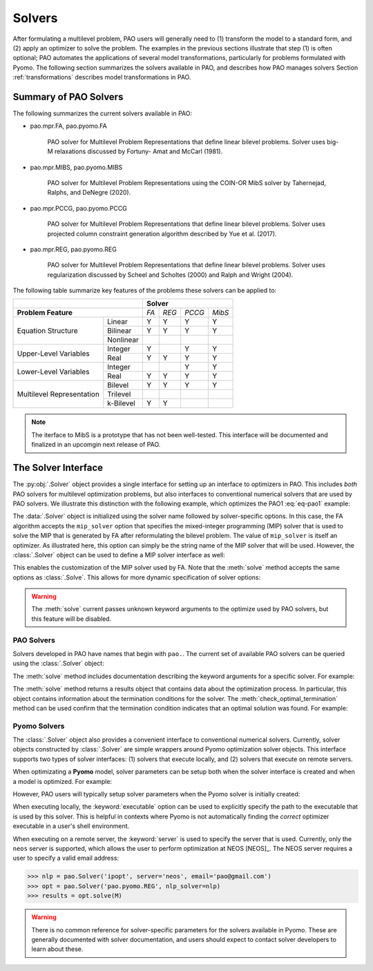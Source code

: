 Solvers
=======

After formulating a multilevel problem, PAO users will generally need to
(1) transform the model to a standard form, and (2) apply an optimizer
to solve the problem.  The examples in the previous sections illustrate
that step (1) is often optional;  PAO automates the applications of
several model transformations, particularly for problems formulated with
Pyomo.  The following section summarizes the solvers available in PAO,
and describes how PAO manages solvers Section :ref:`transformations`
describes model transformations in PAO.

Summary of PAO Solvers
----------------------

The following summarizes the current solvers available in PAO:

* pao.mpr.FA, pao.pyomo.FA

        PAO solver for Multilevel Problem Representations that define linear
        bilevel problems.  Solver uses big-M relaxations discussed by Fortuny-
        Amat and McCarl (1981).

* pao.mpr.MIBS, pao.pyomo.MIBS

        PAO solver for Multilevel Problem Representations using the COIN-OR 
        MibS solver by Tahernejad, Ralphs, and DeNegre (2020).

* pao.mpr.PCCG, pao.pyomo.PCCG

        PAO solver for Multilevel Problem Representations that define linear
        bilevel problems. Solver uses projected column constraint generation
        algorithm described by Yue et al. (2017).

* pao.mpr.REG, pao.pyomo.REG

        PAO solver for Multilevel Problem Representations that define linear
        bilevel problems.  Solver uses regularization discussed by Scheel and
        Scholtes (2000) and Ralph and Wright (2004).

The following table summarize key features of the problems these solvers
can be applied to:

+------------------------------+-------------------------+
|                              | **Solver**              |
+------------------------------+-----+-----+------+------+
| **Problem Feature**          |*FA* |*REG*|*PCCG*|*MibS*|
+-----------------+------------+-----+-----+------+------+
|                 | Linear     | Y   | Y   | Y    | Y    |
| Equation        +------------+-----+-----+------+------+
| Structure       | Bilinear   | Y   | Y   | Y    | Y    |
|                 +------------+-----+-----+------+------+
|                 | Nonlinear  |     |     |      |      |
+-----------------+------------+-----+-----+------+------+
| Upper-Level     | Integer    | Y   |     | Y    | Y    |
| Variables       +------------+-----+-----+------+------+
|                 | Real       | Y   | Y   | Y    | Y    |
+-----------------+------------+-----+-----+------+------+
| Lower-Level     | Integer    |     |     | Y    | Y    |
| Variables       +------------+-----+-----+------+------+
|                 | Real       | Y   | Y   | Y    | Y    |
+-----------------+------------+-----+-----+------+------+
| Multilevel      | Bilevel    | Y   | Y   | Y    | Y    |
| Representation  +------------+-----+-----+------+------+
|                 | Trilevel   |     |     |      |      |
|                 +------------+-----+-----+------+------+
|                 | k-Bilevel  | Y   | Y   |      |      |
+-----------------+------------+-----+-----+------+------+

.. note::

    The iterface to MibS is a prototype that has not been well-tested.
    This interface will be documented and finalized in an upcomgin next
    release of PAO.


The Solver Interface
--------------------

.. testsetup:: solver_tests

    import pyomo.environ as pe
    import pao
    import pao.pyomo

    M = pe.ConcreteModel()

    M.x = pe.Var(bounds=(2,6))
    M.y = pe.Var()

    M.L = pao.pyomo.SubModel(fixed=[M.x,M.y])
    M.L.z = pe.Var(bounds=(0,None))

    M.o = pe.Objective(expr=M.x + 3*M.L.z, sense=pe.minimize)
    M.c = pe.Constraint(expr= M.x + M.y == 10)

    M.L.o = pe.Objective(expr=M.L.z, sense=pe.maximize)
    M.L.c1 = pe.Constraint(expr= M.x + M.L.z <= 8)
    M.L.c2 = pe.Constraint(expr= M.x + 4*M.L.z >= 8)
    M.L.c3 = pe.Constraint(expr= M.x + 2*M.L.z <= 13)

The :py:obj:`.Solver` object provides a single interface for setting up
an interface to optimizers in PAO.  This includes *both* PAO solvers for
multilevel optimization problems, but also interfaces to conventional
numerical solvers that are used by PAO solvers.  We illustrate this
distinction with the following example, which optimizes the PAO1
:eq:`eq-pao1` example:

.. doctest:: solver_tests

    >>> # Create an interface to the PAO FA solver
    >>> opt = pao.Solver("pao.pyomo.FA")

    >>> # Optimize the model
    >>> # By default, FA uses the glpk MIP solver
    >>> results = opt.solve(M)
    >>> print(M.x.value, M.y.value, M.L.z.value)
    6.0 4.0 2.0


    >>> # Create an interface to the PAO FA solver, using cbc
    >>> opt = pao.Solver("pao.pyomo.FA", mip_solver="cbc")

    >>> # Optimize the model using cbc
    >>> results = opt.solve(M)
    >>> print(M.x.value, M.y.value, M.L.z.value)
    6.0 4.0 2.0

The :data:`.Solver` object is initialized using the solver name followed
by solver-specific options.  In this case, the FA algorithm accepts
the ``mip_solver`` option that specifies the mixed-integer programming
(MIP) solver that is used to solve the MIP that is generated by FA after
reformulating the bilevel problem.  The value of ``mip_solver`` is itself
an optimizer.  As illustrated here, this option can simply be the string
name of the MIP solver that will be used.  However, the :class:`.Solver`
object can be used to define a MIP solver interface as well:

.. doctest:: solver_tests


    >>> # Create an interface to the cbc MIP solver
    >>> mip = pao.Solver("cbc")
    >>> # Create an interface to the PAO FA solver, using cbc
    >>> opt = pao.Solver("pao.pyomo.FA", mip_solver=mip)

    >>> # Optimize the model using cbc
    >>> results = opt.solve(M)
    >>> print(M.x.value, M.y.value, M.L.z.value)
    6.0 4.0 2.0

This enables the customization of the MIP solver used by FA.  Note that
the :meth:`solve` method accepts the same options as :class:`.Solve`.
This allows for more dynamic specification of solver options:

.. doctest:: solver_tests


    >>> # Create an interface to the cbc MIP solver
    >>> cbc = pao.Solver("cbc")
    >>> # Create an interface to the glpk MIP solver
    >>> glpk = pao.Solver("glpk")

    >>> # Create an interface to the PAO FA solver
    >>> opt = pao.Solver("pao.pyomo.FA")

    >>> # Optimize the model using cbc
    >>> results = opt.solve(M, mip_solver=cbc)
    >>> print(M.x.value, M.y.value, M.L.z.value)
    6.0 4.0 2.0

    >>> # Optimize the model using glpk
    >>> results = opt.solve(M, mip_solver=glpk)
    >>> print(M.x.value, M.y.value, M.L.z.value)
    6.0 4.0 2.0

.. warning::

    The :meth:`solve` current passes unknown keyword arguments to the
    optimize used by PAO solvers, but this feature will be disabled.


PAO Solvers
~~~~~~~~~~~

Solvers developed in PAO have names that begin with ``pao.``.
The current set of available PAO solvers can be queried using the
:class:`.Solver` object:

.. doctest:: solver_tests

    >>> for name in pao.Solver:
    ...     print(name)
    pao.mpr.FA
    pao.mpr.MIBS
    pao.mpr.PCCG
    pao.mpr.REG
    pao.pyomo.FA
    pao.pyomo.MIBS
    pao.pyomo.PCCG
    pao.pyomo.REG

    >>> pao.Solver.summary()
    pao.mpr.FA
        PAO solver for Multilevel Problem Representations that define linear
        bilevel problems.  Solver uses big-M relaxations discussed by Fortuny-
        Amat and McCarl (1981).
    <BLANKLINE>
    pao.mpr.MIBS
        PAO solver for Multilevel Problem Representations using the COIN-OR
        MibS solver by Tahernejad, Ralphs, and DeNegre (2020).
    <BLANKLINE>
    pao.mpr.PCCG
        PAO solver for Multilevel Problem Representations that define linear
        bilevel problems. Solver uses projected column constraint generation
        algorithm described by Yue et al. (2017).
    <BLANKLINE>
    pao.mpr.REG
        PAO solver for Multilevel Problem Representations that define linear
        bilevel problems.  Solver uses regularization discussed by Scheel and
        Scholtes (2000) and Ralph and Wright (2004).
    <BLANKLINE>
    pao.pyomo.FA
        PAO solver for Pyomo models that define linear and bilinear bilevel
        problems.  Solver uses big-M relaxations discussed by Fortuny-Amat and
        McCarl (1981).
    <BLANKLINE>
    pao.pyomo.MIBS
        PAO solver for Multilevel Problem Representations using the COIN-OR
        MibS solver by Tahernejad, Ralphs, and DeNegre (2020).
    <BLANKLINE>
    pao.pyomo.PCCG
        PAO solver for Pyomo models that define linear and bilinear bilevel
        problems.  Solver uses projected column constraint generation
        algorithm described by Yue et al. (2017)
    <BLANKLINE>
    pao.pyomo.REG
        PAO solver for Pyomo models that define linear and bilinear bilevel
        problems.  Solver uses regularization discussed by Scheel and Scholtes
        (2000) and Ralph and Wright (2004).
    <BLANKLINE>

The :meth:`solve` method includes documentation describing the keyword
arguments for a specific solver.  For example:

.. doctest:: solver_tests

    >>> opt = pao.Solver("pao.pyomo.FA")
    >>> help(opt.solve)
    Help on method solve in module pao.pyomo.solvers.mpr_solvers:
    <BLANKLINE>
    solve(model, **options) method of pao.pyomo.solvers.mpr_solvers.PyomoSubmodelSolver_FA instance
        Executes the solver and loads the solution into the model.
    <BLANKLINE>
        Parameters
        ----------
        model
            The model that is being optimized.
        options
            Keyword options that are used to configure the solver.
    <BLANKLINE>
        Keyword Arguments
        -----------------
        tee
          If True, then solver output is streamed to stdout. (default is False)
        load_solutions
          If True, then the finale solution is loaded into the model. (default is True)
        linearize_bigm
          The name of the big-M value used to linearize bilinear terms.  If this is not specified, then the solver will throw an error if bilinear terms exist in the model.
        mip_solver
          The MIP solver used by FA.  (default is glpk)
    <BLANKLINE>
        Returns
        -------
        Results
            A summary of the optimization results.
    <BLANKLINE>

..  ***

The :meth:`solve` method returns a results object that contains
data about the optimization process.  In particular, this object
contains information about the termination conditions for the solver.
The :meth:`check_optimal_termination` method can be used confirm that the
termination condition indicates that an optimal solution was found.  For example:

.. doctest:: solver_tests

    >>> nlp = pao.Solver('ipopt', print_level=3)
    >>> opt = pao.Solver('pao.pyomo.REG', nlp_solver=nlp)
    >>> results = opt.solve(M)
    >>> print(results.solver.termination_condition)
    TerminationCondition.optimal
    >>> results.check_optimal_termination()
    True
 
Pyomo Solvers
~~~~~~~~~~~~~

The :class:`.Solver` object also provides a convenient interface to
conventional numerical solvers.  Currently, solver objects constructed
by :class:`.Solver` are simple wrappers around Pyomo optimization
solver objects.  This interface supports two types of solver
interfaces: (1) solvers that execute locally, and (2) solvers that execute
on remote servers.

When optimizating a **Pyomo** model, solver parameters can be setup
both when the solver interface is created and when a model is optimized.
For example:

.. doctest:: solver_tests

    >>> # This is a nonlinear toy problem modeled with Pyomo
    >>> NLP = pe.ConcreteModel()
    >>> A = list(range(10))
    >>> NLP.x = pe.Var(A, bounds=(0,None), initialize=1)
    >>> NLP.o = pe.Objective(expr=sum(pe.sin((i+1)*NLP.x[i]) for i in A))
    >>> NLP.c = pe.Constraint(expr=sum(NLP.x[i] for i in A) >= 1)

    >>> nlp = pao.Solver('ipopt', print_level=3)
    >>> # Apply ipopt with print level 3
    >>> results = nlp.solve(NLP)
    >>> # Override the default print level to using 5
    >>> results = nlp.solve(NLP, print_level=5)

However, PAO users will typically setup solver parameters when the 
Pyomo solver is initially created:

.. doctest:: solver_tests

    >>> nlp = pao.Solver('ipopt', print_level=3)
    >>> opt = pao.Solver('pao.pyomo.REG', nlp_solver=nlp)
    >>> results = opt.solve(M)

When executing locally, the :keyword:`executable` option can be used
to explicitly specify the path to the executable that is used by this solver.
This is helpful in contexts where Pyomo is not automatically finding the *correct* 
optimizer executable in a user's shell environment.

When executing on a remote server, the :keyword:`server` is used to
specify the server that is used.  Currently, only the ``neos`` server is
supported, which allows the user to perform optimization at NEOS [NEOS]_.
The NEOS server requires a user to specify a valid email address:

.. code-block::

    >>> nlp = pao.Solver('ipopt', server='neos', email='pao@gmail.com')
    >>> opt = pao.Solver('pao.pyomo.REG', nlp_solver=nlp)
    >>> results = opt.solve(M)


.. warning::

    There is no common reference for solver-specific parameters for the
    solvers available in Pyomo.  These are generally documented with
    solver documentation, and users should expect to contact solver
    developers to learn about these.
